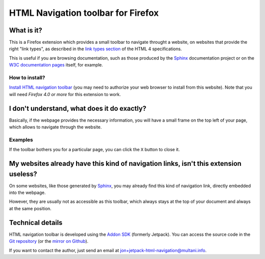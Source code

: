 ===================================
HTML Navigation toolbar for Firefox
===================================

What is it?
===========

This is a Firefox extension which provides a small toolbar to navigate throught
a website, on websites that provide the right "link types", as described in the
`link types section`_ of the HTML 4 specifications.

This is useful if you are browsing documentation, such as those produced by the
`Sphinx`_ documentation project or on the `W3C documentation
pages <http://www.w3.org/TR/html/>`_ itself, for example.

How to install?
---------------

`Install HTML navigation toolbar`_ (you may need to authorize your web browser to install
from this website). Note that you will need *Firefox 4.0 or more* for this
extension to work.


I don't understand, what does it do exactly?
============================================

Basically, if the webpage provides the necessary information,
you will have a small frame on the top left of your page, which
allows to navigate through the website.

Examples
--------

.. image:: screenshot-sphinx.png
    :alt: Screenshot of the Sphinx website with the HTML navigation toolbar

.. image:: screenshot-w3-html4.png
    :alt: Screenshot of the W3 website with the HTML navigation toolbar

If the toolbar bothers you for a particular page, you can click
the ``X`` button to close it.

My websites already have this kind of navigation links, isn't this extension useless?
=====================================================================================

On some websites, like those generated by `Sphinx`_, you may already find this
kind of navigation link, directly embedded into the webpage.

However, they are usually not as accessible as this toolbar, which always stays
at the top of your document and always at the same position.


Technical details
=================

HTML navigation toolbar is developed using the `Addon SDK`_ (formerly Jetpack).
You can access the source code in the `Git repository`_ (or the `mirror on
Github <https://github.com/multani/jetpack-html-navigation/>`_).

If you want to contact the author, just send an email at
`jon+jetpack-html-navigation@multani.info`_.

.. _link types section: http://www.w3.org/TR/1999/REC-html401-19991224/types.html#type-links
.. _Sphinx: http://sphinx.pocoo.org/
.. _Install HTML navigation toolbar: http://multani.info/projects/jetpack-html-navigation/releases/jetpack-html-navigation-0.2.xpi
.. _Addon SDK: https://addons.mozilla.org/en-US/developers/
.. _Git repository: http://multani.info/projects/git/?p=jetpack-html-navigation.git;a=summary
.. _jon+jetpack-html-navigation@multani.info: mailto:jon+jetpack-html-navigation@multani.info

